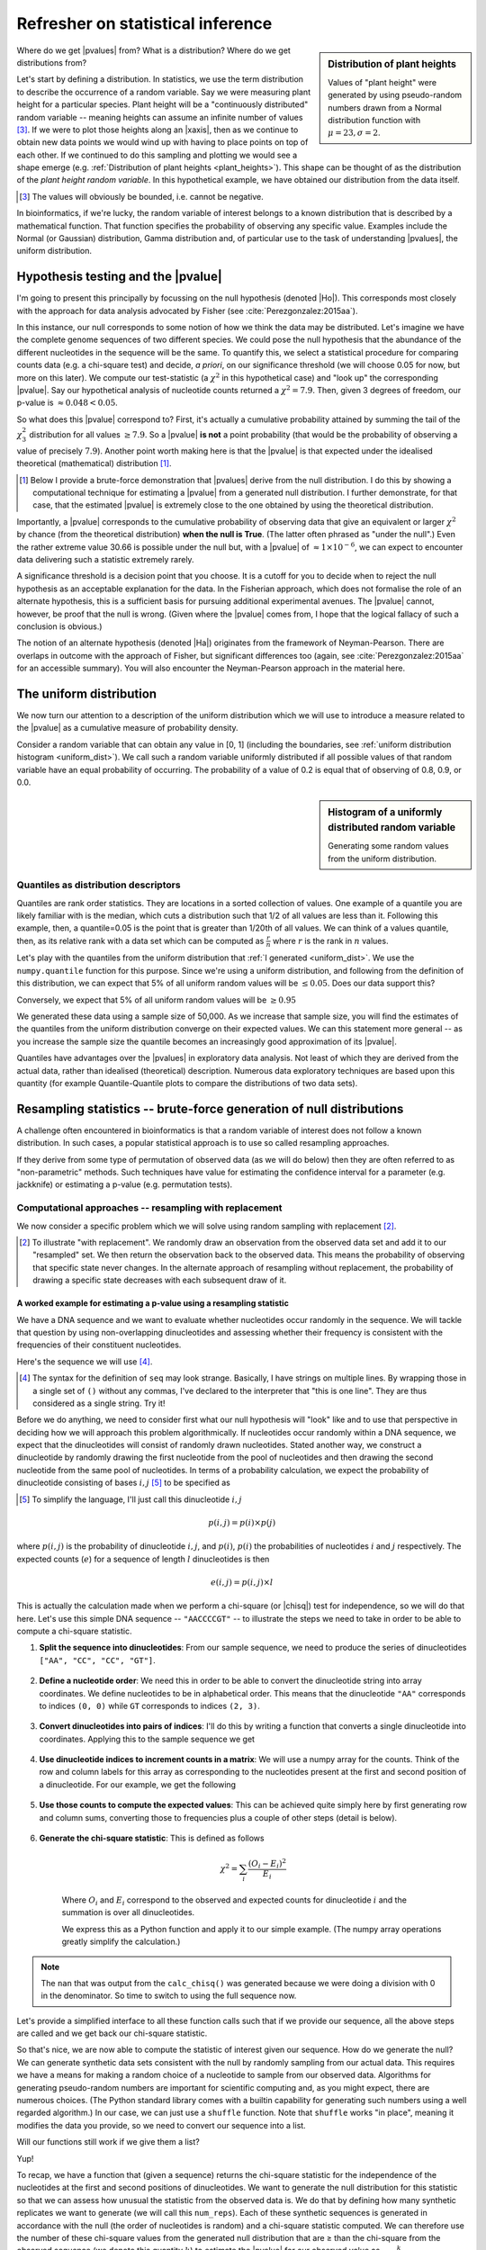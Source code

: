 Refresher on statistical inference
==================================

.. todo:: the null has fewer parameters than the alt

.. todo:: better explanation of stats null distribution

.. sidebar:: Distribution of plant heights
    :name: plant_heights

    .. jupyter-execute::
        :hide-code:

        import plotly.express as px
        from numpy.random import normal

        x_norm = normal(loc=23, scale=2.0, size=50000)
        fig = px.histogram(x=x_norm, histnorm="probability", height=300, width=400)
        fig.layout.xaxis.title = "Plant Height"
        fig.layout.yaxis.title = "Probability"
        fig.layout.title = "Simulated Plant Heights"
        fig.show()

    Values of "plant height" were generated by using pseudo-random numbers drawn from a Normal distribution function with :math:`\mu=23,\sigma=2`.

Where do we get |pvalues| from? What is a distribution? Where do we get distributions from?

.. index:: statistical distribution

Let's start by defining a distribution. In statistics, we use the term distribution to describe the occurrence of a random variable. Say we were measuring plant height for a particular species. Plant height will be a "continuously distributed" random variable -- meaning heights can assume an infinite number of values [#]_. If we were to plot those heights along an |xaxis|, then as we continue to obtain new data points we would wind up with having to place points on top of each other. If we continued to do this sampling and plotting we would see a shape emerge (e.g. :ref:`Distribution of plant heights <plant_heights>`). This shape can be thought of as the distribution of the *plant height random variable*. In this hypothetical example, we have obtained our distribution from the data itself.

.. [#] The values will obviously be bounded, i.e. cannot be negative.

In bioinformatics, if we're lucky, the random variable of interest belongs to a known distribution that is described by a mathematical function. That function specifies the probability of observing any specific value. Examples include the Normal (or Gaussian) distribution, Gamma distribution and, of particular use to the task of understanding |pvalues|, the uniform distribution.

.. index::
    pair: uniform; statistical distributions
    pair: |Ho|; hypothesis testing
    pair: |pvalue|; hypothesis testing

.. _pvalues:

Hypothesis testing and the |pvalue|
-----------------------------------

I'm going to present this principally by focussing on the null hypothesis (denoted |Ho|). This corresponds most closely with the approach for data analysis advocated by Fisher (see :cite:`Perezgonzalez:2015aa`).

In this instance, our null corresponds to some notion of how we think the data may be distributed. Let's imagine we have the complete genome sequences of two different species. We could pose the null hypothesis that the abundance of the different nucleotides in the sequence will be the same. To quantify this, we select a statistical procedure for comparing counts data (e.g. a chi-square test) and decide, *a priori*, on our significance threshold (we will choose 0.05 for now, but more on this later). We compute our test-statistic (a :math:`\chi^2` in this hypothetical case) and "look up" the corresponding |pvalue|. Say our hypothetical analysis of nucleotide counts returned a :math:`\chi^2=7.9`. Then, given 3 degrees of freedom, our p-value is :math:`\approx 0.048<0.05`.

So what does this |pvalue| correspond to? First, it's actually a cumulative probability attained by summing the tail of the :math:`\chi^2_3` distribution for all values :math:`\ge 7.9`. So a |pvalue| **is not** a point probability (that would be the probability of observing a value of precisely :math:`7.9`). Another point worth making here is that the |pvalue| is that expected under the idealised theoretical (mathematical) distribution [1]_.

.. [1] Below I provide a brute-force demonstration that |pvalues| derive from the null distribution. I do this by showing a computational technique for estimating a |pvalue| from a generated null distribution. I further demonstrate, for that case, that the estimated |pvalue| is extremely close to the one obtained by using the theoretical distribution.

Importantly, a |pvalue| corresponds to the cumulative probability of observing data that give an equivalent or larger :math:`\chi^2` by chance (from the theoretical distribution) **when the null is True**. (The latter often phrased as "under the null".) Even the rather extreme value 30.66 is possible under the null but, with a |pvalue| of :math:`\approx 1\times10^{-6}`, we can expect to encounter data delivering such a statistic extremely rarely.

A significance threshold is a decision point that you choose. It is a cutoff for you to decide when to reject the null hypothesis as an acceptable explanation for the data. In the Fisherian approach, which does not formalise the role of an alternate hypothesis, this is a sufficient basis for pursuing additional experimental avenues. The |pvalue| cannot, however, be proof that the null is wrong. (Given where the |pvalue| comes from, I hope that the logical fallacy of such a conclusion is obvious.)

The notion of an alternate hypothesis (denoted |Ha|) originates from the framework of Neyman-Pearson. There are overlaps in outcome with the approach of Fisher, but significant differences too (again, see :cite:`Perezgonzalez:2015aa` for an accessible summary). You will also encounter the Neyman-Pearson approach in the material here.

The uniform distribution
------------------------

We now turn our attention to a description of the uniform distribution which we will use to introduce a measure related to the |pvalue| as a cumulative measure of probability density.

Consider a random variable that can obtain any value in [0, 1] (including the boundaries, see :ref:`uniform distribution histogram <uniform_dist>`). We call such a random variable uniformly distributed if all possible values of that random variable have an equal probability of occurring. The probability of a value of 0.2 is equal that of observing of 0.8, 0.9, or 0.0.

.. sidebar:: Histogram of a uniformly distributed random variable
    :name: uniform_dist
    
    Generating some random values from the uniform distribution.
    
    .. jupyter-execute::

        from numpy.random import rand

        x_uniform = rand(50000)
    
    .. jupyter-execute::
        :hide-code:

        import plotly.express as px

        fig = px.histogram(x=x_uniform, histnorm="probability", height=300, width=400)
        fig.layout.xaxis.title = "A Statistic"
        fig.layout.xaxis.range = (0, 1)
        fig.layout.yaxis.title = "Probability"
        fig.show()

.. index::
    pair: quantile; distribution

Quantiles as distribution descriptors
^^^^^^^^^^^^^^^^^^^^^^^^^^^^^^^^^^^^^

Quantiles are rank order statistics. They are locations in a sorted collection of values. One example of a quantile you are likely familiar with is the median, which cuts a distribution such that 1/2 of all values are less than it. Following this example, then, a quantile=0.05 is the point that is greater than 1/20th of all values. We can think of a values quantile, then, as its relative rank with a data set which can be computed as :math:`\frac{r}{n}` where :math:`r` is the rank in :math:`n` values.

Let's play with the quantiles from the uniform distribution that :ref:`I generated <uniform_dist>`. We use the ``numpy.quantile`` function for this purpose. Since we're using a uniform distribution, and following from the definition of this distribution, we can expect that 5% of all uniform random values will be :math:`\le 0.05`. Does our data support this?

.. jupyter-execute::

    from numpy import quantile
    
    quantile(x_uniform, 0.05)

Conversely, we expect that 5% of all uniform random values will be :math:`\ge 0.95`

.. jupyter-execute::

    1 - quantile(x_uniform, 0.95)

We generated these data using a sample size of 50,000. As we increase that sample size, you will find the estimates of the quantiles from the uniform distribution converge on their expected values. We can this statement more general -- as you increase the sample size the quantile becomes an increasingly good approximation of its |pvalue|.

Quantiles have advantages over the |pvalues| in exploratory data analysis. Not least of which they are derived from the actual data, rather than idealised (theoretical) description. Numerous data exploratory techniques are based upon this quantity (for example Quantile-Quantile plots to compare the distributions of two data sets).

.. index:: resampling statistic

Resampling statistics -- brute-force generation of null distributions
---------------------------------------------------------------------

A challenge often encountered in bioinformatics is that a random variable of interest does not follow a known distribution. In such cases, a popular statistical approach is to use so called resampling approaches.

If they derive from some type of permutation of observed data (as we will do below) then they are often referred to as "non-parametric" methods. Such techniques have value for estimating the confidence interval for a parameter (e.g. jackknife) or estimating a p-value (e.g. permutation tests).

Computational approaches -- resampling with replacement
^^^^^^^^^^^^^^^^^^^^^^^^^^^^^^^^^^^^^^^^^^^^^^^^^^^^^^^

We now consider a specific problem which we will solve using random sampling with replacement [2]_.

.. [2] To illustrate "with replacement". We randomly draw an observation from the observed data set and add it to our "resampled" set. We then return the observation back to the observed data. This means the probability of observing that specific state never changes. In the alternate approach of resampling without replacement, the probability of drawing a specific state decreases with each subsequent draw of it.

A worked example for estimating a p-value using a resampling statistic
""""""""""""""""""""""""""""""""""""""""""""""""""""""""""""""""""""""

We have a DNA sequence and we want to evaluate whether nucleotides occur randomly in the sequence. We will tackle that question by using non-overlapping dinucleotides and assessing whether their frequency is consistent with the frequencies of their constituent nucleotides.

Here's the sequence we will use [#]_.

.. [#] The syntax for the definition of ``seq`` may look strange. Basically, I have strings on multiple lines. By wrapping those in a single set of ``()`` without any commas, I've declared to the interpreter that "this is one line". They are thus considered as a single string. Try it!

.. jupyter-execute::

    seq = (
        "ATGAAATCCAACCAAGAGCGGAGCAACGAATGCCTGCCTCCCAAGAAGCG"
        "CGAGATCCCCGCCACCAGCCGGTCCTCCGAGGAGAAGGCCCCTACCCTGC"
        "CCAGCGACAACCACCGGGTGGAGGGCACAGCATGGCTCCCGGGCAACCCT"
        "GGTGGCCGGGGCCACGGGGGCGGGAGGCATGGGCCGGCAGGGACCTCGGT"
        "GGAGCTTGGTTTACAACAGGGAATAGGTTTACACAAAGCATTGTCCACAG"
        "GGCTGGACTACTCCCCGCCCAGCGCTCCCAGGTCTGTCCCCGTGGCCACC"
        "ACGCTGCCTGCCGCGTACGCCACCCCGCAGCCAGGGACCCCGGTGTCCCC"
        "CGTGCAGTACGCTCACCTGCCGCACACCTTCCAGTTCATTGGGTCCTCCC"
        "AATACAGTGGAACCTATGCCAGCTTCATCCCATCACAGCTGATCCCCCCA"
        "ACCGCCAACCCCGTCACCAGTGCAGTGGCCTCGGCCGCAGGGGCCACCAC"
        "TCCATCCCAGCGCTCCCAGCTGGAGGCCTATTCCACTCTGCTGGCCAACA"
        "TGGGCAGTCTGAGCCAGACGCCGGGACACAAGGCTGAGCAGCAGCAGCAG"
    )

Before we do anything, we need to consider first what our null hypothesis will "look" like and to use that perspective in deciding how we will approach this problem algorithmically. If nucleotides occur randomly within a DNA sequence, we expect that the dinucleotides will consist of randomly drawn nucleotides. Stated another way, we construct a dinucleotide by randomly drawing the first nucleotide from the pool of nucleotides and then drawing the second nucleotide from the same pool of nucleotides. In terms of a probability calculation, we expect the probability of dinucleotide consisting of bases :math:`i, j` [#]_ to be specified as

.. [#] To simplify the language, I'll just call this dinucleotide :math:`i, j`

.. math::

    p(i,j) = p(i)\times p(j)

where :math:`p(i,j)` is the probability of dinucleotide :math:`i,j`, and :math:`p(i)`, :math:`p(i)` the probabilities of nucleotides :math:`i` and :math:`j` respectively. The expected counts (:math:`e`) for a sequence of length :math:`l` dinucleotides is then

.. math::

    e(i, j) = p(i, j)\times l

This is actually the calculation made when we perform a chi-square (or |chisq|) test for independence, so we will do that here. Let's use this simple DNA sequence -- ``"AACCCCGT"`` -- to illustrate the steps we need to take in order to be able to compute a chi-square statistic.

#. **Split the sequence into dinucleotides**: From our sample sequence, we need to produce the series of dinucleotides ``["AA", "CC", "CC", "GT"]``.

    .. jupyter-execute::

        def seq_to_dinucs(seq):
            seq = "".join(seq)  # for the case when we get seq as a list
            dinucs = [seq[i: i + 2] for i in range(0, len(seq) - 1, 2)]
            return dinucs

        dinucs = seq_to_dinucs("AACCCCGT")

#. **Define a nucleotide order**: We need this in order to be able to convert the dinucleotide string into array coordinates. We define nucleotides to be in alphabetical order. This means that the dinucleotide ``"AA"`` corresponds to indices ``(0, 0)`` while ``GT`` corresponds to indices ``(2, 3)``.

    .. jupyter-execute::
    
        nucleotide_order = "ACGT"

#. **Convert dinucleotides into pairs of indices**: I'll do this by writing a function that converts a single dinucleotide into coordinates. Applying this to the sample sequence we get

    .. jupyter-execute::
    
        def dinuc_to_indices(dinuc):
            return tuple(nucleotide_order.index(nuc) for nuc in dinuc)
        
        coords = [dinuc_to_indices(dinuc) for dinuc in dinucs]
        coords

#. **Use dinucleotide indices to increment counts in a matrix**: We will use a numpy array for the counts. Think of the row and column labels for this array as corresponding to the nucleotides present at the first and second position of a dinucleotide. For our example, we get the following

    .. jupyter-execute::

      from numpy import zeros
  
      def make_counts_matrix(coords):
          counts = zeros((4,4), dtype=int)
          for i, j in coords:
              counts[i, j] += 1
          return counts
      
      observed = make_counts_matrix(coords)
      observed

#. **Use those counts to compute the expected values**: This can be achieved quite simply here by first generating row and column sums, converting those to frequencies plus a couple of other steps (detail is below).

    .. jupyter-execute::
        
        from numpy import outer

        def get_expected(counts):
            total = counts.sum()
            row_sums = counts.sum(axis=1)
            col_sums = counts.sum(axis=0)

            row_probs = row_sums / total
            col_probs = col_sums / total
            expecteds = outer(row_probs, col_probs) * total

            return expecteds
        
        expected = get_expected(observed)
        expected

#. **Generate the chi-square statistic**: This is defined as follows

    .. math::

        \chi^2=\sum_i\frac{(O_i-E_i)^2}{E_i}

    Where :math:`O_i` and :math:`E_i` correspond to the observed and expected counts for dinucleotide :math:`i` and the summation is over all dinucleotides.

    We express this as a Python function and apply it to our simple example. (The numpy array operations greatly simplify the calculation.)
    
    .. jupyter-execute::
    
        def calc_chisq(observed, expected):
            chisq = (observed - expected)**2 / expected
            return chisq.sum()
    
        calc_chisq(observed, expected)

.. note:: The ``nan`` that was output from the ``calc_chisq()`` was generated because we were doing a division with 0 in the denominator. So time to switch to using the full sequence now.

Let's provide a simplified interface to all these function calls such that if we provide our sequence, all the above steps are called and we get back our chi-square statistic.

.. jupyter-execute::

    def chiqsq_independent_nucs(seq):
        dinucs = seq_to_dinucs(seq)
        coords = [dinuc_to_indices(dinuc) for dinuc in dinucs]
        observed = make_counts_matrix(coords)
        expected = get_expected(observed)
        return calc_chisq(observed, expected)

    chiqsq_independent_nucs(seq)

So that's nice, we are now able to compute the statistic of interest given our sequence. How do we generate the null? We can generate synthetic data sets consistent with the null by randomly sampling from our actual data. This requires we have a means for making a random choice of a nucleotide to sample from our observed data. Algorithms for generating pseudo-random numbers are important for scientific computing and, as you might expect, there are numerous choices. (The Python standard library comes with a builtin capability for generating such numbers using a well regarded algorithm.) In our case, we can just use a ``shuffle`` function. Note that ``shuffle`` works "in place", meaning it modifies the data you provide, so we need to convert our sequence into a list.

.. jupyter-execute::

    from numpy.random import shuffle
    
    tmp = list("AACCCCGT")
    shuffle(tmp)
    tmp

Will our functions still work if we give them a list?

.. jupyter-execute::

    chiqsq_independent_nucs(list(seq))

Yup!

To recap, we have a function that (given a sequence) returns the chi-square statistic for the independence of the nucleotides at the first and second positions of dinucleotides. We want to generate the null distribution for this statistic so that we can assess how unusual the statistic from the observed data is. We do that by defining how many synthetic replicates we want to generate (we will call this ``num_reps``). Each of these synthetic sequences is generated in accordance with the null (the order of nucleotides is random) and a chi-square statistic computed. We can therefore use the number of these chi-square values from the generated null distribution that are ≥ than the chi-square from the observed sequence (we denote this quantity :math:`k`) to estimate the |pvalue| for our observed value as :math:`\frac{k}{num\_reps}`.

So here's the final function.

.. jupyter-execute::

    def calc_chisq_pval(seq, num_reps):
        obs_stat = chiqsq_independent_nucs(seq)
        seq = list(seq)
        k = 0
        for i in range(num_reps):
            shuffle(seq)
            chisq = chiqsq_independent_nucs(seq)
            if chisq >= obs_stat:
                k += 1
        return k / num_reps

    calc_chisq_pval(seq, 2000)

If we compare this result to one obtained by explicitly using the chi-square distribution we can see they are very close.

.. jupyter-execute::
    :hide-code:

    from cogent3.maths.stats.number import CategoryCounter
    from cogent3.maths.stats.contingency import CategoryCounts

    c = CategoryCounter([(n1, n2) for n1, n2 in seq_to_dinucs(seq)])
    c = CategoryCounts(c)
    c.chisq_test().statistics

Parametric based simulation
---------------------------

This is another simulation based approach to inference. It differs in an important way from the above -- you have a "generating" model. What that means is you have a full probabilistic expression that you can then use to produce synthetic observations.

For the PSSM case, for example, the background model (equiprobable states) is a generating model.

------

.. rubric:: Citations

.. bibliography:: /references.bib
    :filter: docname in docnames
    :style: alpha
